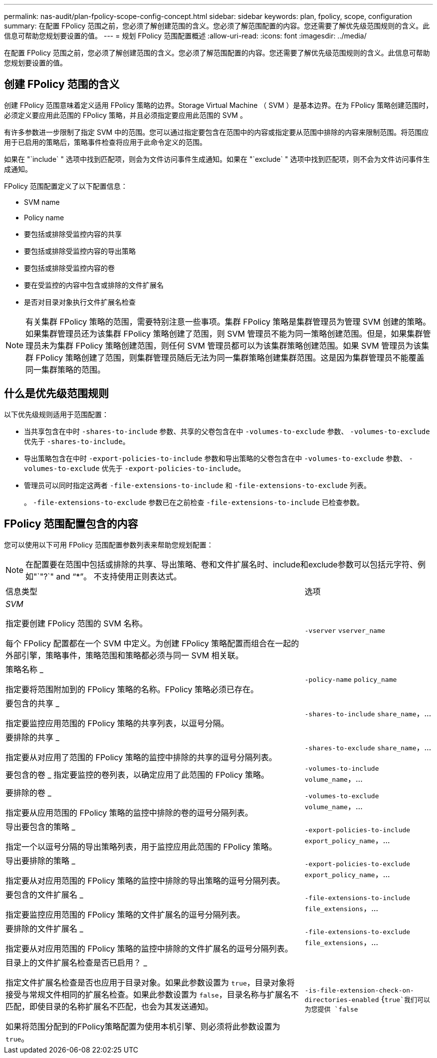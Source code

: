 ---
permalink: nas-audit/plan-fpolicy-scope-config-concept.html 
sidebar: sidebar 
keywords: plan, fpolicy, scope, configuration 
summary: 在配置 FPolicy 范围之前，您必须了解创建范围的含义。您必须了解范围配置的内容。您还需要了解优先级范围规则的含义。此信息可帮助您规划要设置的值。 
---
= 规划 FPolicy 范围配置概述
:allow-uri-read: 
:icons: font
:imagesdir: ../media/


[role="lead"]
在配置 FPolicy 范围之前，您必须了解创建范围的含义。您必须了解范围配置的内容。您还需要了解优先级范围规则的含义。此信息可帮助您规划要设置的值。



== 创建 FPolicy 范围的含义

创建 FPolicy 范围意味着定义适用 FPolicy 策略的边界。Storage Virtual Machine （ SVM ）是基本边界。在为 FPolicy 策略创建范围时，必须定义要应用此范围的 FPolicy 策略，并且必须指定要应用此范围的 SVM 。

有许多参数进一步限制了指定 SVM 中的范围。您可以通过指定要包含在范围中的内容或指定要从范围中排除的内容来限制范围。将范围应用于已启用的策略后，策略事件检查将应用于此命令定义的范围。

如果在 "`include` " 选项中找到匹配项，则会为文件访问事件生成通知。如果在 "`exclude` " 选项中找到匹配项，则不会为文件访问事件生成通知。

FPolicy 范围配置定义了以下配置信息：

* SVM name
* Policy name
* 要包括或排除受监控内容的共享
* 要包括或排除受监控内容的导出策略
* 要包括或排除受监控内容的卷
* 要在受监控的内容中包含或排除的文件扩展名
* 是否对目录对象执行文件扩展名检查


[NOTE]
====
有关集群 FPolicy 策略的范围，需要特别注意一些事项。集群 FPolicy 策略是集群管理员为管理 SVM 创建的策略。如果集群管理员还为该集群 FPolicy 策略创建了范围，则 SVM 管理员不能为同一策略创建范围。但是，如果集群管理员未为集群 FPolicy 策略创建范围，则任何 SVM 管理员都可以为该集群策略创建范围。如果 SVM 管理员为该集群 FPolicy 策略创建了范围，则集群管理员随后无法为同一集群策略创建集群范围。这是因为集群管理员不能覆盖同一集群策略的范围。

====


== 什么是优先级范围规则

以下优先级规则适用于范围配置：

* 当共享包含在中时 `-shares-to-include` 参数、共享的父卷包含在中 `-volumes-to-exclude` 参数、 `-volumes-to-exclude` 优先于 `-shares-to-include`。
* 导出策略包含在中时 `-export-policies-to-include` 参数和导出策略的父卷包含在中 `-volumes-to-exclude` 参数、 `-volumes-to-exclude` 优先于 `-export-policies-to-include`。
* 管理员可以同时指定这两者 `-file-extensions-to-include` 和 `-file-extensions-to-exclude` 列表。
+
。 `-file-extensions-to-exclude` 参数已在之前检查 `-file-extensions-to-include` 已检查参数。





== FPolicy 范围配置包含的内容

您可以使用以下可用 FPolicy 范围配置参数列表来帮助您规划配置：

[NOTE]
====
在配置要在范围中包括或排除的共享、导出策略、卷和文件扩展名时、include和exclude参数可以包括元字符、例如"`"?`" and "`*`"。  不支持使用正则表达式。

====
[cols="70,30"]
|===


| 信息类型 | 选项 


 a| 
_SVM_

指定要创建 FPolicy 范围的 SVM 名称。

每个 FPolicy 配置都在一个 SVM 中定义。为创建 FPolicy 策略配置而组合在一起的外部引擎，策略事件，策略范围和策略都必须与同一 SVM 相关联。
 a| 
`-vserver` `vserver_name`



 a| 
策略名称 _

指定要将范围附加到的 FPolicy 策略的名称。FPolicy 策略必须已存在。
 a| 
`-policy-name` `policy_name`



 a| 
要包含的共享 _

指定要监控应用范围的 FPolicy 策略的共享列表，以逗号分隔。
 a| 
`-shares-to-include` `share_name`，...



 a| 
要排除的共享 _

指定要从对应用了范围的 FPolicy 策略的监控中排除的共享的逗号分隔列表。
 a| 
`-shares-to-exclude` `share_name`，...



 a| 
要包含的卷 _ 指定要监控的卷列表，以确定应用了此范围的 FPolicy 策略。
 a| 
`-volumes-to-include` `volume_name`，...



 a| 
要排除的卷 _

指定要从应用范围的 FPolicy 策略的监控中排除的卷的逗号分隔列表。
 a| 
`-volumes-to-exclude` `volume_name`，...



 a| 
导出要包含的策略 _

指定一个以逗号分隔的导出策略列表，用于监控应用此范围的 FPolicy 策略。
 a| 
`-export-policies-to-include` `export_policy_name`，...



 a| 
导出要排除的策略 _

指定要从对应用范围的 FPolicy 策略的监控中排除的导出策略的逗号分隔列表。
 a| 
`-export-policies-to-exclude` `export_policy_name`，...



 a| 
要包含的文件扩展名 _

指定要监控应用范围的 FPolicy 策略的文件扩展名的逗号分隔列表。
 a| 
`-file-extensions-to-include` `file_extensions`，...



 a| 
要排除的文件扩展名 _

指定要从对应用范围的 FPolicy 策略的监控中排除的文件扩展名的逗号分隔列表。
 a| 
`-file-extensions-to-exclude` `file_extensions`，...



 a| 
目录上的文件扩展名检查是否已启用？ _

指定文件扩展名检查是否也应用于目录对象。如果此参数设置为 `true`，目录对象将接受与常规文件相同的扩展名检查。如果此参数设置为 `false`，目录名称与扩展名不匹配，即使目录的名称扩展名不匹配，也会为其发送通知。

如果将范围分配到的FPolicy策略配置为使用本机引擎、则必须将此参数设置为 `true`。
 a| 
`-is-file-extension-check-on-directories-enabled` {`true`我们可以为您提供 `false`|｝

|===